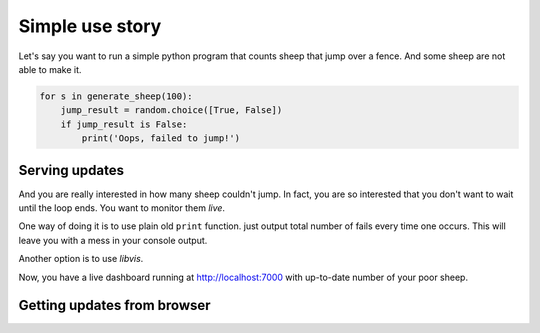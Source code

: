 Simple use story
================
    
Let's say you want to run a simple python program that counts sheep that jump over a fence.
And some sheep are not able to make it.

.. code-block:: python

    for s in generate_sheep(100):
        jump_result = random.choice([True, False])
        if jump_result is False:
            print('Oops, failed to jump!')

Serving updates
--------------

And you are really interested in how many sheep couldn't jump.
In fact, you are so interested that you don't want to wait until the loop ends.
You want to monitor them `live`.

One way of doing it is to use plain old ``print`` function.
just output total number of fails every time one occurs.
This will leave you with a mess in your console output.

Another option is to use `libvis`.

.. code-block:: python
    :emphasize-lines: 1,2,8

    from libvis import Vis
    vis = Vis(vis_port=7000)

    for s in generate_sheep(100):
        jump_result = random.choice([True, False])
        if jump_result is False:
            print('Oops, failed to jump!')
            vis.vars.fails += 1

Now, you have a live dashboard running at http://localhost:7000
with up-to-date number of your poor sheep.

Getting updates from browser
----------------------------
